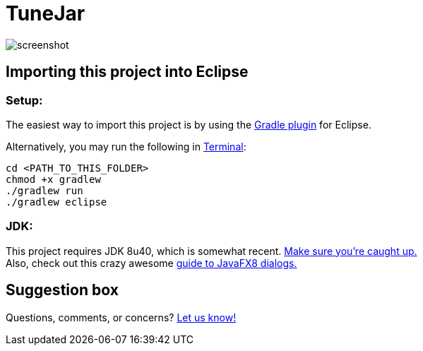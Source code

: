= TuneJar

image:https://raw.githubusercontent.com/sudiamanj/JavaMP3Player/master/screenshot.jpg[]

== Importing this project into Eclipse

=== Setup:

The easiest way to import this project is by using the http://marketplace.eclipse.org/content/gradle-ide-pack[Gradle plugin] for Eclipse.

Alternatively, you may run the following in http://www.mingw.org/wiki/msys[Terminal]:

----
cd <PATH_TO_THIS_FOLDER>
chmod +x gradlew
./gradlew run
./gradlew eclipse
----

=== JDK:

This project requires JDK 8u40, which is somewhat recent. http://www.oracle.com/technetwork/java/javase/downloads/jdk8-downloads-2133151.html[Make sure you're caught up.] +
Also, check out this crazy awesome http://code.makery.ch/blog/javafx-dialogs-official/[guide to JavaFX8 dialogs.]

== Suggestion box
Questions, comments, or concerns? http://goo.gl/forms/RB3EcUC61c[Let us know!]
